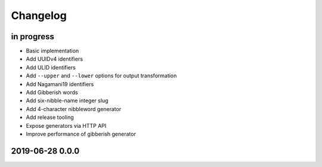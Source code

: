 *********
Changelog
*********


in progress
===========
- Basic implementation
- Add UUIDv4 identifiers
- Add ULID identifiers
- Add ``--upper`` and ``--lower`` options for output transformation
- Add Nagamani19 identifiers
- Add Gibberish words
- Add six-nibble-name integer slug
- Add 4-character nibbleword generator
- Add release tooling
- Expose generators via HTTP API
- Improve performance of gibberish generator


2019-06-28 0.0.0
================
